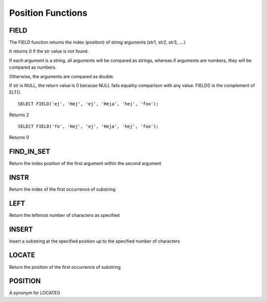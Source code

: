 Position Functions
==================

FIELD
-----

The FIELD function returns the index (position) of string arguments (str1, str2, str3, ….) 

It returns 0 if the str value is not found.

If each argument is a string, all arguments will be compared as strings, whereas if arguments are numbers, they will be compared as numbers.

Otherwise, the arguments are compared as double.

If str is NULL, the return value is 0 because NULL fails equality comparison with any value. FIELD() is the complement of ELT(). ::

	SELECT FIELD('ej', 'Hej', 'ej', 'Heja', 'hej', 'foo');

Returns 2 ::
	
	SELECT FIELD('fo', 'Hej', 'ej', 'Heja', 'hej', 'foo');

Returns 0

FIND_IN_SET
-----------

Return the index position of the first argument within the second argument

INSTR
-----

Return the index of the first occurrence of substring

LEFT
----

Return the leftmost number of characters as specified

INSERT
------

Insert a substring at the specified position up to the specified number of characters

LOCATE
------

Return the position of the first occurrence of substring

POSITION
--------

A synonym for LOCATE()

